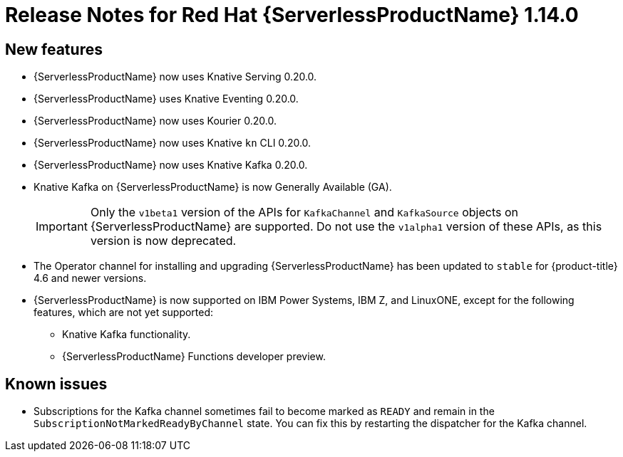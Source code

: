 [id="serverless-rn-1-14-0_{context}"]
= Release Notes for Red Hat {ServerlessProductName} 1.14.0

[id="new-features-1-14-0_{context}"]
== New features

* {ServerlessProductName} now uses Knative Serving 0.20.0.
* {ServerlessProductName} uses Knative Eventing 0.20.0.
* {ServerlessProductName} now uses Kourier 0.20.0.
* {ServerlessProductName} now uses Knative `kn` CLI 0.20.0.
* {ServerlessProductName} now uses Knative Kafka 0.20.0.
* Knative Kafka on {ServerlessProductName} is now Generally Available (GA).
+
[IMPORTANT]
====
Only the `v1beta1` version of the APIs for `KafkaChannel` and `KafkaSource` objects on {ServerlessProductName} are supported. Do not use the `v1alpha1` version of these APIs, as this version is now deprecated.
====
* The Operator channel for installing and upgrading {ServerlessProductName} has been updated to `stable` for {product-title} 4.6 and newer versions.
* {ServerlessProductName} is now supported on IBM Power Systems, IBM Z, and LinuxONE, except for the following features, which are not yet supported:
** Knative Kafka functionality.
** {ServerlessProductName} Functions developer preview.
// Not including Camel-K since we don't document or support that yet for serverless anyway.

[id="known-issues-1-14-0_{context}"]
== Known issues

* Subscriptions for the Kafka channel sometimes fail to become marked as `READY` and remain in the `SubscriptionNotMarkedReadyByChannel` state. You can fix this by restarting the dispatcher for the Kafka channel.
